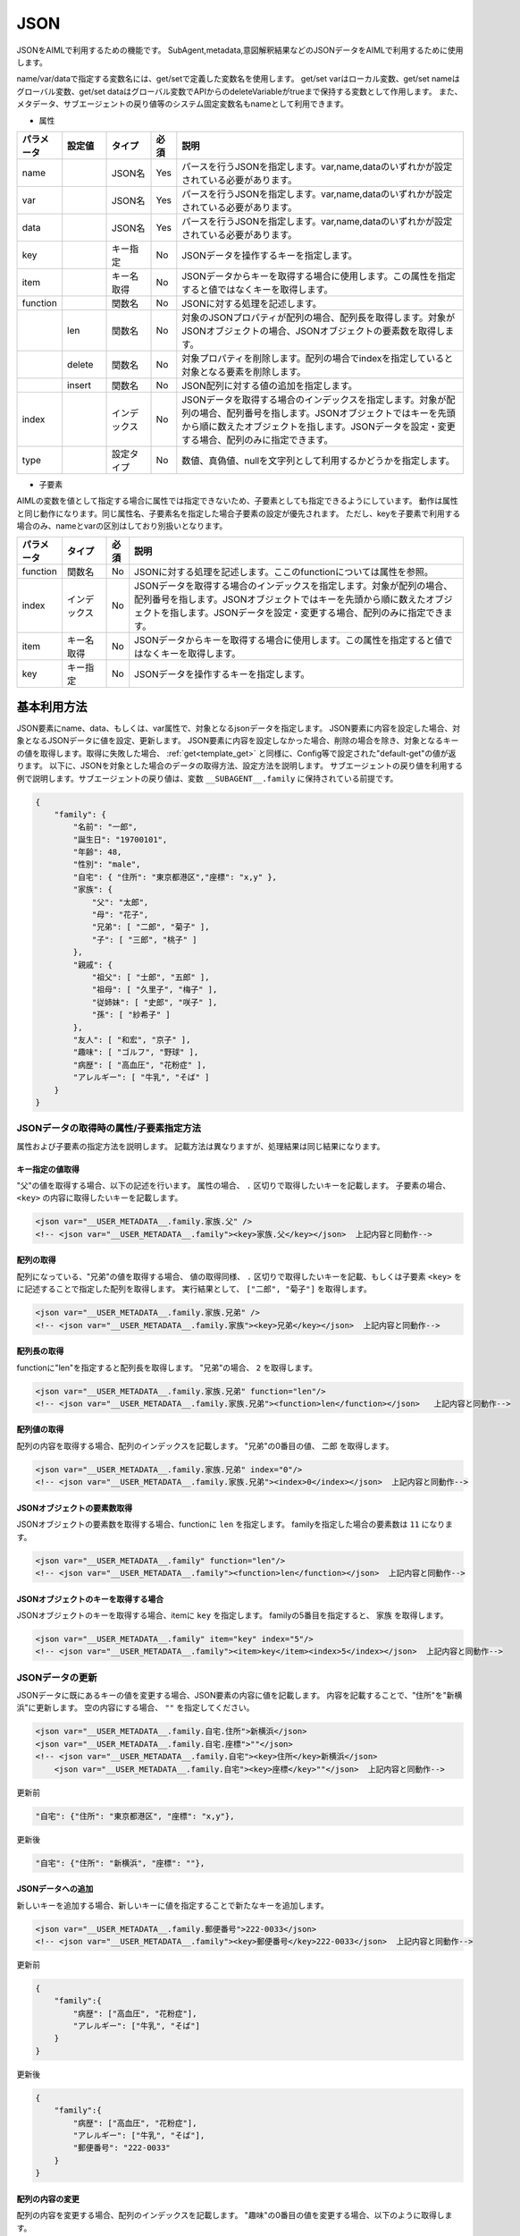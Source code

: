 JSON
============================

JSONをAIMLで利用するための機能です。
SubAgent,metadata,意図解釈結果などのJSONデータをAIMLで利用するために使用します。

name/var/dataで指定する変数名には、get/setで定義した変数名を使用します。
get/set varはローカル変数、get/set nameはグローバル変数、get/set dataはグローバル変数でAPIからのdeleteVariableがtrueまで保持する変数として作用します。
また、メタデータ、サブエージェントの戻り値等のシステム固定変数名もnameとして利用できます。


* 属性

.. csv-table::
    :header: "パラメータ","設定値","タイプ","必須","説明"
    :widths: 10,10,10,5,65

    "name","","JSON名","Yes","パースを行うJSONを指定します。var,name,dataのいずれかが設定されている必要があります。"
    "var","","JSON名","Yes","パースを行うJSONを指定します。var,name,dataのいずれかが設定されている必要があります。"
    "data","","JSON名","Yes","パースを行うJSONを指定します。var,name,dataのいずれかが設定されている必要があります。"
    "key","","キー指定","No","JSONデータを操作するキーを指定します。"
    "item","","キー名取得","No","JSONデータからキーを取得する場合に使用します。この属性を指定すると値ではなくキーを取得します。"
    "function","","関数名","No","JSONに対する処理を記述します。"
    "","len","関数名","No","対象のJSONプロパティが配列の場合、配列長を取得します。対象がJSONオブジェクトの場合、JSONオブジェクトの要素数を取得します。"
    "","delete","関数名","No","対象プロパティを削除します。配列の場合でindexを指定していると対象となる要素を削除します。"
    "","insert","関数名","No","JSON配列に対する値の追加を指定します。"
    "index","","インデックス","No","JSONデータを取得する場合のインデックスを指定します。対象が配列の場合、配列番号を指します。JSONオブジェクトではキーを先頭から順に数えたオブジェクトを指します。JSONデータを設定・変更する場合、配列のみに指定できます。"
    "type","","設定タイプ","No","数値、真偽値、nullを文字列として利用するかどうかを指定します。"


* 子要素

AIMLの変数を値として指定する場合に属性では指定できないため、子要素としても指定できるようにしています。
動作は属性と同じ動作になります。同じ属性名、子要素名を指定した場合子要素の設定が優先されます。
ただし、keyを子要素で利用する場合のみ、nameとvarの区別はしており別扱いとなります。

.. csv-table::
    :header: "パラメータ","タイプ","必須","説明"
    :widths: 10,10,5,75

    "function","関数名","No","JSONに対する処理を記述します。ここのfunctionについては属性を参照。"
    "index","インデックス","No","JSONデータを取得する場合のインデックスを指定します。対象が配列の場合、配列番号を指します。JSONオブジェクトではキーを先頭から順に数えたオブジェクトを指します。JSONデータを設定・変更する場合、配列のみに指定できます。"
    "item","キー名取得","No","JSONデータからキーを取得する場合に使用します。この属性を指定すると値ではなくキーを取得します。"
    "key","キー指定","No","JSONデータを操作するキーを指定します。"


基本利用方法
-----------------------------

JSON要素にname、data、もしくは、var属性で、対象となるjsonデータを指定します。
JSON要素に内容を設定した場合、対象となるJSONデータに値を設定、更新します。
JSON要素に内容を設定しなかった場合、削除の場合を除き、対象となるキーの値を取得します。取得に失敗した場合、 :ref:`get<template_get>` と同様に、Config等で設定された"default-get"の値が返ります。
以下に、JSONを対象とした場合のデータの取得方法、設定方法を説明します。
サブエージェントの戻り値を利用する例で説明します。サブエージェントの戻り値は、変数 ``__SUBAGENT__.family`` に保持されている前提です。

.. code:: json

    {
        "family": {
            "名前": "一郎",
            "誕生日": "19700101",
            "年齢": 48,
            "性別": "male",
            "自宅": { "住所": "東京都港区","座標": "x,y" },
            "家族": {
                "父": "太郎",
                "母": "花子",
                "兄弟": [ "二郎", "菊子" ],
                "子": [ "三郎", "桃子" ]
            },
            "親戚": {
                "祖父": [ "士郎", "五郎" ],
                "祖母": [ "久里子", "梅子" ],
                "従姉妹": [ "史郎", "咲子" ],
                "孫": [ "紗希子" ]
            },
            "友人": [ "和宏", "京子" ],
            "趣味": [ "ゴルフ", "野球" ],
            "病歴": [ "高血圧", "花粉症" ],
            "アレルギー": [ "牛乳", "そば" ]
        }
    }

JSONデータの取得時の属性/子要素指定方法
^^^^^^^^^^^^^^^^^^^^^^^^^^^^^^^^^^^^^^^^^^^^^^^^^^

属性および子要素の指定方法を説明します。
記載方法は異なりますが、処理結果は同じ結果になります。

キー指定の値取得
~~~~~~~~~~~~~~~~~~~~~~~~~~~~~~~~~~~~~~~~~~

"父"の値を取得する場合、以下の記述を行います。
属性の場合、 ``.`` 区切りで取得したいキーを記載します。
子要素の場合、``<key>`` の内容に取得したいキーを記載します。

.. code:: xml

    <json var="__USER_METADATA__.family.家族.父" />
    <!-- <json var="__USER_METADATA__.family"><key>家族.父</key></json>  上記内容と同動作-->


配列の取得
~~~~~~~~~~~~~~~~~~~~~~~~~~~~~~~~~~~~~~~~~~

配列になっている、"兄弟"の値を取得する場合、
値の取得同様、 ``.`` 区切りで取得したいキーを記載、もしくは子要素 ``<key>`` をに記述することで指定した配列を取得します。
実行結果として、 ``["二郎", "菊子"]`` を取得します。

.. code:: xml

    <json var="__USER_METADATA__.family.家族.兄弟" />
    <!-- <json var="__USER_METADATA__.family.家族"><key>兄弟</key></json>  上記内容と同動作-->


配列長の取得
~~~~~~~~~~~~~~~~~~~~~~~~~~~~~~~~~~~~~~~~~~

functionに"len"を指定すると配列長を取得します。
"兄弟"の場合、 ``2`` を取得します。

.. code:: xml

    <json var="__USER_METADATA__.family.家族.兄弟" function="len"/>
    <!-- <json var="__USER_METADATA__.family.家族.兄弟"><function>len</function></json>   上記内容と同動作-->

配列値の取得
~~~~~~~~~~~~~~~~~~~~~~~~~~~~~~~~~~~~~~~~~~

配列の内容を取得する場合、配列のインデックスを記載します。
"兄弟"の0番目の値、 ``二郎`` を取得します。

.. code:: xml

    <json var="__USER_METADATA__.family.家族.兄弟" index="0"/>
    <!-- <json var="__USER_METADATA__.family.家族.兄弟"><index>0</index></json>  上記内容と同動作-->



JSONオブジェクトの要素数取得
~~~~~~~~~~~~~~~~~~~~~~~~~~~~~~~~~~~~~~~~~~

JSONオブジェクトの要素数を取得する場合、functionに ``len`` を指定します。
familyを指定した場合の要素数は ``11`` になります。

.. code:: xml

    <json var="__USER_METADATA__.family" function="len"/>
    <!-- <json var="__USER_METADATA__.family"><function>len</function></json>  上記内容と同動作-->


JSONオブジェクトのキーを取得する場合
~~~~~~~~~~~~~~~~~~~~~~~~~~~~~~~~~~~~~~~~~~

JSONオブジェクトのキーを取得する場合、itemに ``key`` を指定します。
familyの5番目を指定すると、 ``家族`` を取得します。

.. code:: xml

    <json var="__USER_METADATA__.family" item="key" index="5"/>
    <!-- <json var="__USER_METADATA__.family"><item>key</item><index>5</index></json>  上記内容と同動作-->



JSONデータの更新
^^^^^^^^^^^^^^^^^^^^^^^^^^^^^

JSONデータに既にあるキーの値を変更する場合、JSON要素の内容に値を記載します。
内容を記載することで、"住所"を"新横浜"に更新します。
空の内容にする場合、 ``""`` を指定してください。

.. code:: xml

    <json var="__USER_METADATA__.family.自宅.住所">新横浜</json>
    <json var="__USER_METADATA__.family.自宅.座標">""</json>
    <!-- <json var="__USER_METADATA__.family.自宅"><key>住所</key>新横浜</json>
        <json var="__USER_METADATA__.family.自宅"><key>座標</key>""</json>  上記内容と同動作-->


更新前

.. code:: json

    "自宅": {"住所": "東京都港区", "座標": "x,y"},

更新後

.. code:: json

    "自宅": {"住所": "新横浜", "座標": ""},


JSONデータへの追加
~~~~~~~~~~~~~~~~~~~~~~~~~~~~~

新しいキーを追加する場合、新しいキーに値を指定することで新たなキーを追加します。

.. code:: xml

    <json var="__USER_METADATA__.family.郵便番号">222-0033</json>
    <!-- <json var="__USER_METADATA__.family"><key>郵便番号</key>222-0033</json>  上記内容と同動作-->

更新前

.. code:: json

    {
        "family":{
            "病歴": ["高血圧", "花粉症"],
            "アレルギー": ["牛乳", "そば"]
        }
    }

更新後

.. code:: json

    {
        "family":{
            "病歴": ["高血圧", "花粉症"],
            "アレルギー": ["牛乳", "そば"],
            "郵便番号": "222-0033"
        }
    }

配列の内容の変更
~~~~~~~~~~~~~~~~~~~~~~~~~~~~~

配列の内容を変更する場合、配列のインデックスを記載します。
"趣味"の0番目の値を変更する場合、以下のように取得します。

.. code:: xml

    <json var="__USER_METADATA__.family.趣味" index="0">サッカー</json>
    <!-- <json var="__USER_METADATA__.family"><key>趣味</key><index>0</index>サッカー</json>  上記内容と同動作-->

更新前

.. code:: json

    {
        "family":{
            "趣味": ["ゴルフ", "野球"]
        }
    }

更新後

.. code:: json

    {
        "family":{
            "趣味": ["サッカー", "野球"]
        }
    }


配列の変更
~~~~~~~~~~~~~~~~~~~~~~~~~~~~~

配列になっている"趣味"の要素を全て変更する場合、
個々の要素をダブルクォートで囲み、カンマで区切ります。

.. code:: xml

    <json var="__USER_METADATA__.family.趣味">"サッカー","釣り","映画鑑賞"</json>
    <!-- <json var="__USER_METADATA__.family"><key>趣味</key>"サッカー","釣り","映画鑑賞"</json>  上記内容と同動作-->

を指定すると、

更新前

.. code:: json

            "趣味": ["ゴルフ", "野球"],

更新後

.. code:: json

            "趣味": ["サッカー","釣り","映画鑑賞"],

配列への要素追加
~~~~~~~~~~~~~~~~~~~~~~~~~~~~~

配列への要素追加はfunctionにinsertを指定し、indexで挿入箇所を設定します。
先頭に値を追加する場合、indexに0を指定します。
マイナスインデックスは後ろからのインデックス値を表し、indexに-1を指定すると配列の最後に値を追加します。
個々の要素をダブルクォートで囲み、カンマで区切ります。

以下の例では、配列になっている"趣味"に対しindex="0"を指定し、配列の先頭に値を追加しています。

.. code:: xml

    <json var="__USER_METADATA__.family.趣味" function="insert" index="0">"サッカー","釣り","映画鑑賞","旅行(海外,国内)"</json>
    <!-- <json var="__USER_METADATA__.family"><key>趣味</key><function>insert</function><index>0</index>"サッカー","釣り","映画鑑賞","旅行(海外,国内)"</json>   上記内容と同動作-->


更新前

.. code:: json

            "趣味": ["ゴルフ", "野球"],

更新後

.. code:: json

            "趣味": ["サッカー", "釣り", "映画鑑賞", "旅行(海外,国内)", "ゴルフ", "野球"],


以下の例では、配列になっている"趣味"に対し配列要素数のindex="2"を指定することで、配列の最後に値を追加しています。

.. code:: xml

    <json var="__USER_METADATA__.family.趣味" function="insert" index="2">"サッカー","釣り","映画鑑賞","旅行(海外,国内)"</json>
    <!-- <json var="__USER_METADATA__.family"><key>趣味</key><function>insert</function><index>2</index>"サッカー","釣り","映画鑑賞","旅行(海外,国内)"</json>  上記内容と同動作-->

更新前

.. code:: json

            "趣味": ["ゴルフ", "野球"],

更新後

.. code:: json

            "趣味": ["ゴルフ", "野球", "サッカー", "釣り", "映画鑑賞", "旅行(海外,国内)"],

また、index="-1"でも同様に、配列の最後に値を追加しています。

.. code:: xml

    <json var="__USER_METADATA__.family.趣味" function="insert" index="-1">"サッカー","釣り","映画鑑賞","旅行(海外,国内)"</json>
    <!-- <json var="__USER_METADATA__.family"><key>趣味</key><function>insert</function><index>-1</index>"サッカー","釣り","映画鑑賞","旅行(海外,国内)"</json>  上記内容と同動作-->

更新前

.. code:: json

            "趣味": ["ゴルフ", "野球"],

更新後

.. code:: json

            "趣味": ["ゴルフ", "野球", "サッカー", "釣り", "映画鑑賞", "旅行(海外,国内)"],

配列の作成
~~~~~~~~~~~~~~~~~~~~~~~~~~~~~

カンマ区切りの要素を設定するか、functionにinsertを指定しindexを0か-1を設定した場合に配列を作成します。(indexに0もしくは-1以外を指定した場合作成されません)

以下の例では、新たな配列要素として"学歴"を作成しています。


.. code:: xml

    <json var="__USER_METADATA__.family.学歴" >"A小学校","B中学校","C高校","D大学"</json>
    <!-- <json var="__USER_METADATA__.family.学歴" function="insert" index="0">"A小学校","B中学校","C高校","D大学"</json>  上記内容と同動作-->
    <!-- <json var="__USER_METADATA__.family.学歴" function="insert" index="-1">"A小学校","B中学校","C高校","D大学"</json>  上記内容と同動作-->
    <!-- <json var="__USER_METADATA__.family"><key>学歴</key><function>insert</function><index>0</index>"A小学校","B中学校","C高校","D大学"</json>  上記内容と同動作-->

作成後

.. code:: json

            "学歴": ["A小学校","B中学校","C高校","D大学"]

1要素の場合は、functionにinsert未指定でJSONオブジェクトを作成することができるが、insertを指定して配列に変更することはできません。
1要素でも要素が増える場合は、配列要素として作成する必要があります。

.. code:: xml

    <!-- <json var="__USER_METADATA__.family.学歴" function="insert" index="0">"D大学"</json>  上記内容と同動作-->
    <!-- <json var="__USER_METADATA__.family.学歴" function="insert" index="-1">"D大学"</json>  上記内容と同動作-->
    <!-- <json var="__USER_METADATA__.family"><key>学歴</key><function>insert</function><index>0</index>"D大学"</json>  上記内容と同動作-->

更新後、1要素の配列が作成されます。

.. code:: json

            "学歴": ["D大学"]


functionにinsert未指定の場合、

.. code:: xml

    <json var="__USER_METADATA__.family.学歴" >"D大学"</json>

更新後はJSONオブジェクトが作成されます。

.. code:: json

            "学歴": "D大学"


JSONデータの削除
^^^^^^^^^^^^^^^^^^^^^^^^^^^^^


配列の要素削除
~~~~~~~~~~~~~~~~~~~~~~~~~~~~~

配列の要素を削除するには、functionにdelete、indexに削除する要素の番号を設定します。
指定したindexの値を削除します。
マイナスインデックスは後ろからのインデックス値を表し、indexに-1を指定すると配列の最後の値を削除します。

.. code:: XML

    <json var="__USER_METADATA__.family.趣味" index="0" function="delete" />
    <!-- <json var="__USER_METADATA__.family.趣味"><index>0</index><function>delete</function></json>  上記内容と同動作-->
    <json var="__USER_METADATA__.family.趣味" index="-1" function="delete" />
    <!-- <json var="__USER_METADATA__.family.趣味"><index>-1</index><function>delete</function></json>  上記内容と同動作-->

更新前

.. code:: json

            "趣味": ["ゴルフ", "野球","読書"],

更新後

.. code:: json

            "趣味": ["野球"],


キーの削除
~~~~~~~~~~~~~~~~~~~~~~~~~~~~~

キーを削除する場合は、functionにdeleteを設定します。
指定されたキーおよび値が削除されます。

"function"に"delete"を指定することで"趣味"キーと値を削除します。

.. code:: xml

    <json var="__USER_METADATA__.family.趣味" function="delete" />
    <!-- <json var="__USER_METADATA__.family.趣味"><function>delete</function></json>   上記内容と同動作-->

更新前

.. code:: json

            "友人": ["和宏", "京子"],
            "趣味": ["ゴルフ", "野球"],
            "病歴": ["高血圧", "花粉症"],

更新後

.. code:: json

            "友人": ["和宏", "京子"],
            "病歴": ["高血圧", "花粉症"],


JSON形式データの指定
^^^^^^^^^^^^^^^^^^^^^^^^^^^^^

要素として、JSON形式のデータを設定する場合、波括弧：{}で囲んだJSONの文字列形式を指定します。
配列の操作でも指定できますが、JSON文字列形式の記述をリストで指定することはできないため、１要素ずつ指定する必要があります。

.. code:: XML

    <json var="__USER_METADATA__.family.家族.父">{"名前": "太郎", "年齢": 80}</json>
    <!-- <json var="__USER_METADATA__.family.家族"><key>父</key>{"名前": "太郎", "年齢": 80}</json>  上記内容と同動作-->

更新前

.. code:: json

            "父": "太郎",

更新後

.. code:: json

            "父": {
                   "名前": "太郎",
                   "年齢": 80
                   },


尚、本機能はJSONのキーに対して内容を設定するものであり、以下の様に、変数に直接JSON形式のデータを設定することはできません。
変数にJSON形式の内容を設定する場合には、:ref:`set<template_set>` 要素を使用してください。

.. code:: XML

    <!-- 設定不可 --> <json var="__USER_METADATA__">{"family": {"家族": {"父": {"名前": "太郎", "年齢": 80}}}}</json>

    <!-- 設定可能 --> <set var="__USER_METADATA__">{"family": {"家族": {"父": {"名前": "太郎", "年齢": 80}}}}</set>


関連項目: :doc:`SubAgent<SubAgent>` 、:doc:`metadata<Metadata>` 、:doc:`意図解釈<NLU>` 


数値、真偽値、nullの取り扱い
^^^^^^^^^^^^^^^^^^^^^^^^^^^^^^^^^^^^^^^^^^^^^^^^^^

AIMLでは文字列としての扱いしかなく、JSONの数値、真偽値、nullを直接取り扱う事は出来ません。
これらの内容をJSON要素に設定および取得する場合の動作を説明します。


設定
~~~~~~~~~~~~~~~~~~~~~~~~~~~~~~~~~~~~~~~~~~

| 設定時に、数値のみを指定すると内部では数値として取り扱います。
| 数値以外の文字列が含まれると文字列扱いになります。
| 真偽値を示す、"true","false"を設定した場合、真偽値としてJSONに登録します。
| 値にnullを設定した場合、JSONにはnullを設定します。
| 数値、true,false,nullを文字列として設定する場合、typeに ``string`` を指定します。

例:

.. code:: xml

    <json var="__USER_METADATA__.family.年齢">30</json>
    <json var="__USER_METADATA__.family.満年齢">31歳</json>
    <json var="__USER_METADATA__.family.誕生日" type="string">19700101</json>
    <json var="__USER_METADATA__.family.自己紹介">null</json>
    <json var="__USER_METADATA__.family.電話番号認証">true</json>
    <json var="__USER_METADATA__.family.メール認証" type="string">false</json>

例の設定結果は以下のJSONになります。

.. code:: json

    {
        "family": {
            "年齢": 30,
            "満年齢": "31歳",
            "誕生日": "19700101",
            "自己紹介": null,
            "電話番号認証": true,
            "メール認証": "false"
        }
    }

取得
~~~~~~~~~~~~~~~~~~~~~~~~~~~~~~~~~~~~~~~~~~

JSON要素で数値、真偽値、nullを取得する場合、これらは文字列として取得されます。
数値の場合、数値文字列、真偽値の場合"true","false"の文字列、nullの場合"null"の文字列として取得します。

例:

.. code:: XML

    <json var="__USER_METADATA__.family.年齢"/>
    <json var="__USER_METADATA__.family.満年齢"/>
    <json var="__USER_METADATA__.family.誕生日"/>
    <json var="__USER_METADATA__.family.電話番号認証"/>
    <json var="__USER_METADATA__.family.メール認証"/>
    <json var="__USER_METADATA__.family.自己紹介"/>


取得値は、以下のとおり各々が文字列で取得されるため、シナリオ設計者が取得元のデータ型を意識しておく必要があります。

.. code::

    30
    31歳
    19700101
    true
    false
    null
